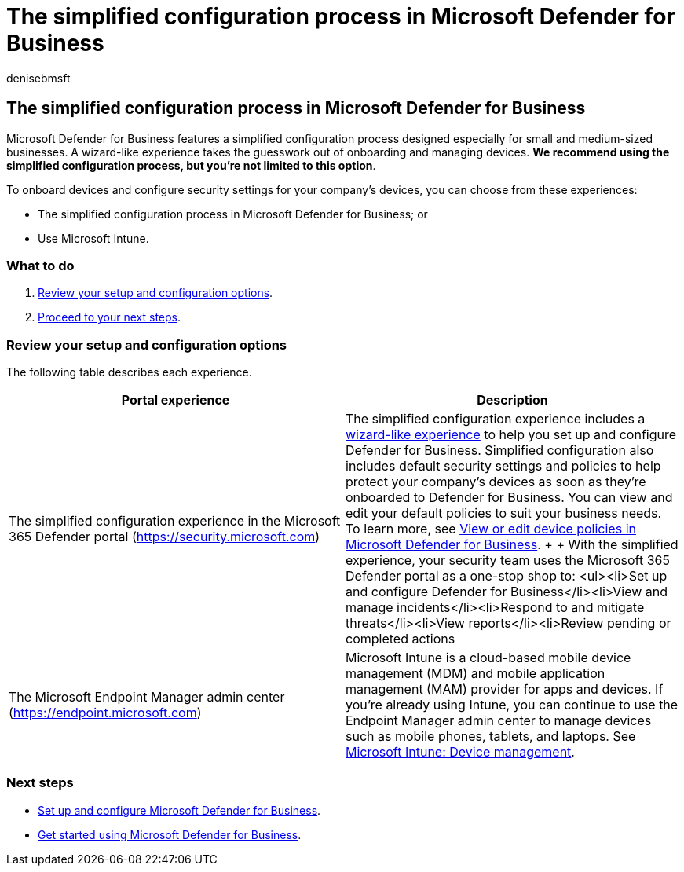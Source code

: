 = The simplified configuration process in Microsoft Defender for Business
:audience: Admin
:author: denisebmsft
:description: Defender for Business saves your business time with a simplified configuration process. See how it works and protects your business from day one.
:f1.keywords: NOCSH
:manager: dansimp
:ms.author: deniseb
:ms.collection: ["SMB", "M365-security-compliance", "m365-initiative-defender-business"]
:ms.date: 08/09/2022
:ms.localizationpriority: medium
:ms.reviewer: shlomiakirav
:ms.service: microsoft-365-security
:ms.subservice: mdb
:ms.topic: overview
:search.appverid: MET150

== The simplified configuration process in Microsoft Defender for Business

Microsoft Defender for Business features a simplified configuration process designed especially for small and medium-sized businesses.
A wizard-like experience takes the guesswork out of onboarding and managing devices.
*We recommend using the simplified configuration process, but you're not limited to this option*.

To onboard devices and configure security settings for your company's devices, you can choose from these experiences:

* The simplified configuration process in Microsoft Defender for Business;
or
* Use Microsoft Intune.

=== What to do

. <<review-your-setup-and-configuration-options,Review your setup and configuration options>>.
. <<next-steps,Proceed to your next steps>>.

=== Review your setup and configuration options

The following table describes each experience.

|===
| Portal experience | Description

| The simplified configuration experience in the Microsoft 365 Defender portal (https://security.microsoft.com)
| The simplified configuration experience includes a xref:mdb-use-wizard.adoc[wizard-like experience] to help you set up and configure Defender for Business.
Simplified configuration also includes default security settings and policies to help protect your company's devices as soon as they're onboarded to Defender for Business.
You can view and edit your default policies to suit your business needs.
To learn more, see xref:mdb-view-edit-policies.adoc[View or edit device policies in Microsoft Defender for Business].
+  + With the simplified experience, your security team uses the Microsoft 365 Defender portal as a one-stop shop to: <ul><li>Set up and configure Defender for Business</li><li>View and manage incidents</li><li>Respond to and mitigate threats</li><li>View reports</li><li>Review pending or completed actions

| The Microsoft Endpoint Manager admin center (https://endpoint.microsoft.com)
| Microsoft Intune is a cloud-based mobile device management (MDM) and mobile application management (MAM) provider for apps and devices.
If you're already using Intune, you can continue to use the Endpoint Manager admin center to manage devices such as mobile phones, tablets, and laptops.
See link:/mem/intune/fundamentals/what-is-device-management[Microsoft Intune: Device management].
|===

=== Next steps

* xref:mdb-setup-configuration.adoc[Set up and configure Microsoft Defender for Business].
* xref:mdb-get-started.adoc[Get started using Microsoft Defender for Business].
